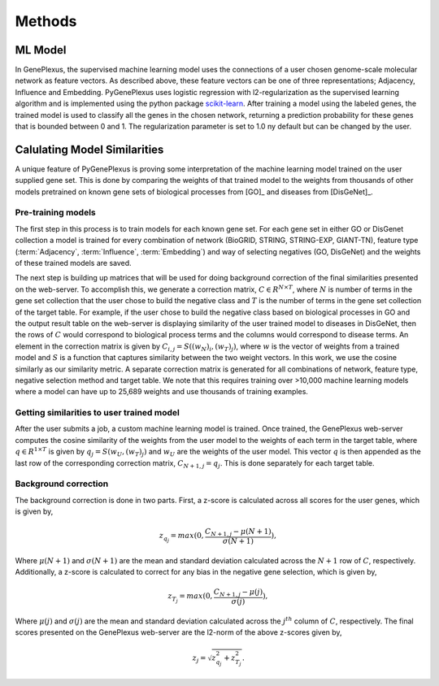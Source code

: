Methods
=======

ML Model
--------

In GenePlexus, the supervised machine learning model uses the connections of a
user chosen genome-scale molecular network as feature vectors. As described
above, these feature vectors can be one of three representations; Adjacency,
Influence and Embedding. PyGenePlexus uses logistic regression with
l2-regularization as the supervised learning algorithm and is implemented using
the python package
`scikit-learn <https://scikit-learn.org/stable/modules/generated/sklearn.linear_model.LogisticRegression.html>`_.
After training a model using the labeled genes, the trained model is used to
classify all the genes in the chosen network, returning a prediction
probability for these genes that is bounded between 0 and 1. The regularization
parameter is set to 1.0 ny default but can be changed by the user.

Calulating Model Similarities
-----------------------------

A unique feature of PyGenePlexus is proving some interpretation of the machine
learning model trained on the user supplied gene set. This is done by comparing
the weights of that trained model to the weights from thousands of other models
pretrained on known gene sets of biological processes from [GO]_ and diseases
from [DisGeNet]_.

Pre-training models
+++++++++++++++++++
The first step in this process is to train models for each known gene set. For
each gene set in either GO or DisGenet collection a model is trained for every
combination of network (BioGRID, STRING, STRING-EXP, GIANT-TN), feature type
(:term:`Adjacency`, :term:`Influence`, :term:`Embedding`) and way of selecting
negatives (GO, DisGeNet) and the weights of these trained models are saved.

The next step is building up matrices that will be used for doing background
correction of the final similarities presented on the web-server. To accomplish
this, we generate a correction matrix, :math:`C{\in}R^{N \times T}`, where
:math:`N` is number of terms in the gene set collection that the user chose to
build the negative class and :math:`T` is the number of terms in the gene set
collection of the target table. For example, if the user chose to build the
negative class based on biological processes in GO and the output result table
on the web-server is displaying similarity of the user trained model to
diseases in DisGeNet, then the rows of :math:`C` would correspond to biological
process terms and the columns would correspond to disease terms. An element in
the correction matrix is given by :math:`C_{i,j}=S((w_N)_i, (w_T)_j)`, where
:math:`w` is the vector of weights from a trained model and :math:`S` is a
function that captures similarity between the two weight vectors. In this work,
we use the cosine similarly as our similarity metric. A separate correction
matrix is generated for all combinations of network, feature type, negative
selection method and target table. We note that this requires training over
>10,000 machine learning models where a model can have up to 25,689 weights and
use thousands of training examples.

Getting similarities to user trained model
++++++++++++++++++++++++++++++++++++++++++
After the user submits a job, a custom machine learning model is trained. Once
trained, the GenePlexus web-server computes the cosine similarity of the
weights from the user model to the weights of each term in the target table,
where :math:`q{\in}R^{1 \times T}` is given by :math:`q_{j}=S(w_U, (w_T)_j)`
and :math:`w_{U}` are the weights of the user model. This vector :math:`q` is
then appended as the last row of the corresponding correction matrix,
:math:`C_{N+1,j}=q_{j}`. This is done separately for each target table.

Background correction
+++++++++++++++++++++
The background correction is done in two parts. First, a z-score is calculated
across all scores for the user genes, which is given by,

.. math::
   z_{q_{j}}=max(0,\frac{C_{N+1,j}-{\mu}(N+1)}{{\sigma}(N+1)}),

Where :math:`{\mu}(N+1)` and :math:`{\sigma}(N+1)` are the mean and standard
deviation calculated across the :math:`N+1` row of :math:`C`, respectively.
Additionally, a z-score is calculated to correct for any bias in the negative
gene selection, which is given by,

.. math::
   z_{T_{j}}=max(0,\frac{C_{N+1,j}-{\mu}(j)}{{\sigma}(j)}),

Where :math:`{\mu}(j)` and :math:`{\sigma}(j)` are the mean and standard
deviation calculated across the :math:`j^{th}` column of :math:`C`,
respectively. The final scores presented on the GenePlexus web-server are the
l2-norm of the above z-scores given by,

.. math::
   z_{j}=\sqrt{z_{q_{j}}^{2}+z_{T_{j}}^{2}}.
